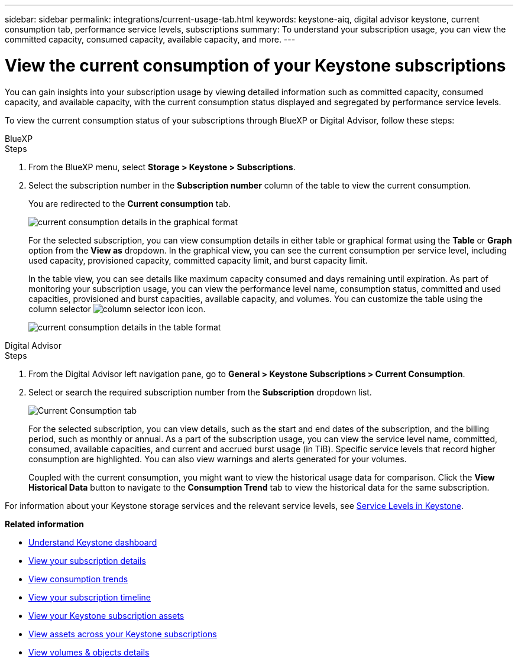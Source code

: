 ---
sidebar: sidebar
permalink: integrations/current-usage-tab.html
keywords: keystone-aiq, digital advisor keystone, current consumption tab, performance service levels, subscriptions
summary: To understand your subscription usage, you can view the committed capacity, consumed capacity, available capacity, and more.
---

= View the current consumption of your Keystone subscriptions
:hardbreaks:
:nofooter:
:icons: font
:linkattrs:
:imagesdir: ../media/

[.lead]
You can gain insights into your subscription usage by viewing detailed information such as committed capacity, consumed capacity, and available capacity, with the current consumption status displayed and segregated by performance service levels.

To view the current consumption status of your subscriptions through BlueXP or Digital Advisor, follow these steps:

[role="tabbed-block"]
====

.BlueXP
--
.Steps

. From the BlueXP menu, select *Storage > Keystone > Subscriptions*.
. Select the subscription number in the *Subscription number* column of the table to view the current consumption.
+
You are redirected to the *Current consumption* tab.
+
image:bxp-current-consumption-graph.png[current consumption details in the graphical format]
+
For the selected subscription, you can view consumption details in either table or graphical format using the *Table* or *Graph* option from the *View as* dropdown. In the graphical view, you can see the current consumption per service level, including used capacity, provisioned capacity, committed capacity limit, and burst capacity limit.
+
In the table view, you can see details like maximum capacity consumed and days remaining until expiration. As part of monitoring your subscription usage, you can view the performance level name, consumption status, committed and used capacities, provisioned and burst capacities, available capacity, and volumes. You can customize the table using the column selector image:column-selector.png[column selector icon] icon.
+
image:bxp-current-consumption-table.png[current consumption details in the table format]

--

.Digital Advisor
--
.Steps

. From the Digital Advisor left navigation pane, go to *General > Keystone Subscriptions > Current Consumption*.
. Select or search the required subscription number from the *Subscription* dropdown list.
+
image:aiq-ks-dtls-3.png[Current Consumption tab]
+
For the selected subscription, you can view details, such as the start and end dates of the subscription, and the billing period, such as monthly or annual. As  a part of the subscription usage, you can view the service level name, committed, consumed, available capacities, and current and accrued burst usage (in TiB). Specific service levels that record higher consumption are highlighted. You can also view warnings and alerts generated for your volumes.
+
Coupled with the current consumption, you might want to view the historical usage data for comparison. Click the *View Historical Data* button to navigate to the *Consumption Trend* tab to view the historical data for the same subscription.

--
====

For information about your Keystone storage services and the relevant service levels, see link:../concepts/service-levels.html[Service Levels in Keystone].


*Related information*

* link:../integrations/dashboard-overview.html[Understand Keystone dashboard]
* link:../integrations/subscriptions-tab.html[View your subscription details]
* link:../integrations/consumption-tab.html[View consumption trends]
* link:../integrations/subscription-timeline.html[View your subscription timeline]
* link:../integrations/assets-tab.html[View your Keystone subscription assets]
* link:../integrations/assets.html[View assets across your Keystone subscriptions]
* link:../integrations/volumes-objects-tab.html[View volumes & objects details]
